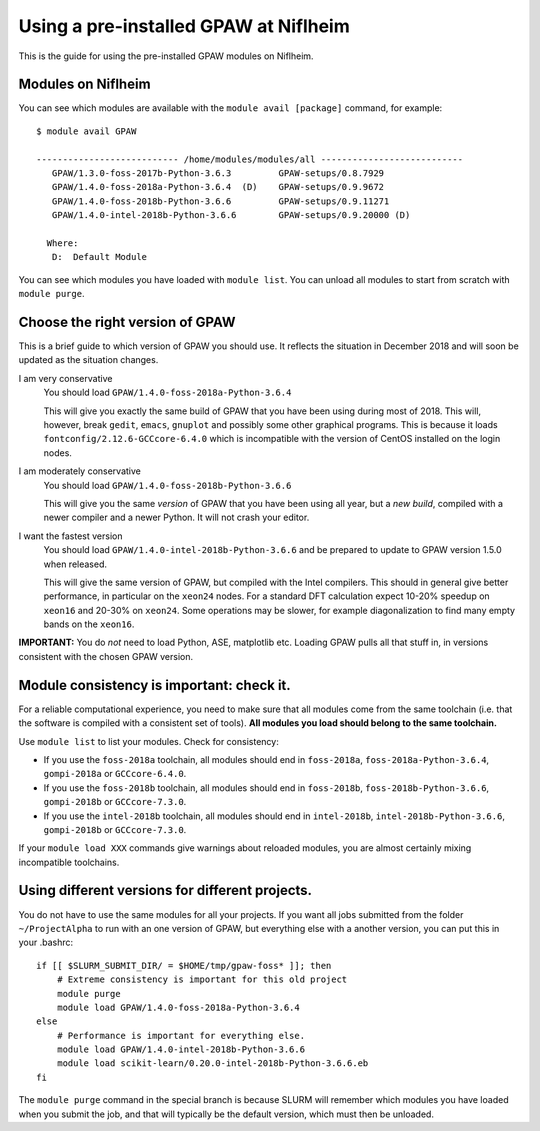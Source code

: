 .. _load on niflheim:

======================================
Using a pre-installed GPAW at Niflheim
======================================

This is the guide for using the pre-installed GPAW modules on Niflheim.

Modules on Niflheim
===================

You can see which modules are available with the ``module avail [package]`` command, for example::

  $ module avail GPAW

  --------------------------- /home/modules/modules/all ---------------------------
     GPAW/1.3.0-foss-2017b-Python-3.6.3         GPAW-setups/0.8.7929
     GPAW/1.4.0-foss-2018a-Python-3.6.4  (D)    GPAW-setups/0.9.9672
     GPAW/1.4.0-foss-2018b-Python-3.6.6         GPAW-setups/0.9.11271
     GPAW/1.4.0-intel-2018b-Python-3.6.6        GPAW-setups/0.9.20000 (D)

    Where:
     D:  Default Module

You can see which modules you have loaded with ``module list``.  You
can unload all modules to start from scratch with ``module purge``.


Choose the right version of GPAW
================================

This is a brief guide to which version of GPAW you should use. It
reflects the situation in December 2018 and will soon be updated as
the situation changes.

I am very conservative
  You should load ``GPAW/1.4.0-foss-2018a-Python-3.6.4``

  This will give you exactly the same build of GPAW that you have been
  using during most of 2018. This will, however, break ``gedit``,
  ``emacs``, ``gnuplot`` and possibly some other graphical programs.
  This is because it loads ``fontconfig/2.12.6-GCCcore-6.4.0`` which
  is incompatible with the version of CentOS installed on the login
  nodes.

I am moderately conservative
  You should load ``GPAW/1.4.0-foss-2018b-Python-3.6.6``

  This will give you the same *version* of GPAW that you have been
  using all year, but a *new build*, compiled with a newer compiler
  and a newer Python.  It will not crash your editor.

I want the fastest version
  You should load ``GPAW/1.4.0-intel-2018b-Python-3.6.6`` and be prepared
  to update to GPAW version 1.5.0 when released.

  This will give the same version of GPAW, but compiled with the Intel
  compilers.  This should in general give better performance, in
  particular on the ``xeon24`` nodes.  For a standard DFT calculation
  expect 10-20% speedup on ``xeon16`` and 20-30% on ``xeon24``.  Some
  operations may be slower, for example diagonalization to find many
  empty bands on the ``xeon16``.

**IMPORTANT:**  You do *not* need to load Python, ASE, matplotlib etc.
Loading GPAW pulls all that stuff in, in versions consistent with the
chosen GPAW version.


Module consistency is important: check it.
==========================================

For a reliable computational experience, you need to make sure that
all modules come from the same toolchain (i.e. that the software is
compiled with a consistent set of tools).  **All modules you
load should belong to the same toolchain.**

Use ``module list`` to list your modules. Check for consistency:

* If you use the ``foss-2018a`` toolchain, all modules should end in
  ``foss-2018a``, ``foss-2018a-Python-3.6.4``, ``gompi-2018a`` or
  ``GCCcore-6.4.0``.

* If you use the ``foss-2018b`` toolchain, all modules should end in
  ``foss-2018b``, ``foss-2018b-Python-3.6.6``, ``gompi-2018b`` or
  ``GCCcore-7.3.0``.

* If you use the ``intel-2018b`` toolchain, all modules should end in
  ``intel-2018b``, ``intel-2018b-Python-3.6.6``, ``gompi-2018b`` or
  ``GCCcore-7.3.0``.

If your ``module load XXX`` commands give warnings about reloaded
modules, you are almost certainly mixing incompatible toolchains.


Using different versions for different projects.
================================================

You do not have to use the same modules for all your projects.  If you
want all jobs submitted from the folder ``~/ProjectAlpha`` to run with
an one version of GPAW, but everything else with a another version,
you can put this in your .bashrc::

  if [[ $SLURM_SUBMIT_DIR/ = $HOME/tmp/gpaw-foss* ]]; then
      # Extreme consistency is important for this old project
      module purge
      module load GPAW/1.4.0-foss-2018a-Python-3.6.4
  else
      # Performance is important for everything else.
      module load GPAW/1.4.0-intel-2018b-Python-3.6.6
      module load scikit-learn/0.20.0-intel-2018b-Python-3.6.6.eb
  fi

The ``module purge`` command in the special branch is because SLURM
will remember which modules you have loaded when you submit the job,
and that will typically be the default version, which must then be
unloaded.

